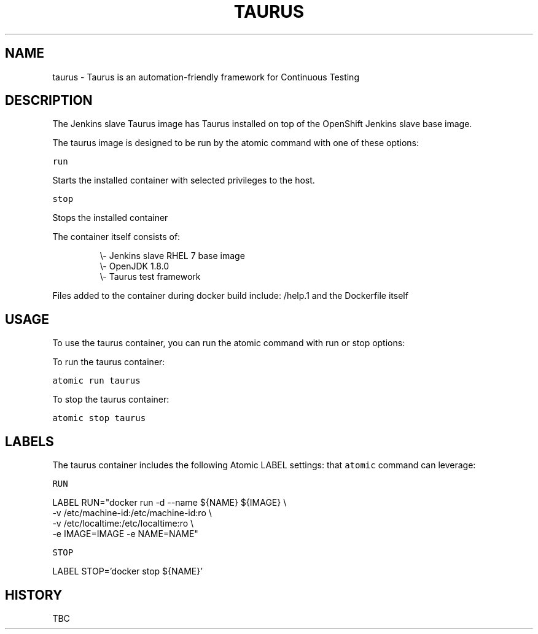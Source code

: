 .TH "TAURUS " "1" " Container Image Pages" "DL Devops Engineering Tools <dldevopsengineeringtools@worldpay.com>" "August 18, 2017" 
.nh
.ad l


.SH NAME
.PP
taurus \- Taurus is an automation\-friendly framework for Continuous Testing


.SH DESCRIPTION
.PP
The Jenkins slave Taurus image has Taurus installed on top of the OpenShift Jenkins
slave base image.

.PP
The taurus image is designed to be run by the atomic command with one of these options:

.PP
\fB\fCrun\fR

.PP
Starts the installed container with selected privileges to the host.

.PP
\fB\fCstop\fR

.PP
Stops the installed container

.PP
The container itself consists of:

.PP
.RS

.nf
\\\- Jenkins slave RHEL 7 base image
\\\- OpenJDK 1.8.0
\\\- Taurus test framework

.fi
.RE

.PP
Files added to the container during docker build include: /help.1 and the Dockerfile itself


.SH "USAGE"
.PP
To use the taurus container, you can run the atomic command with run or stop
options:

.PP
To run the taurus container:

.PP
\fB\fCatomic run taurus\fR

.PP
To stop the taurus container:

.PP
\fB\fCatomic stop taurus\fR


.SH LABELS
.PP
The taurus container includes the following Atomic LABEL settings:
that \fB\fCatomic\fR command can leverage:

.PP
\fB\fCRUN\fR

.PP
LABEL RUN="docker run \-d \-\-name ${NAME} ${IMAGE} \\
  \-v /etc/machine\-id:/etc/machine\-id:ro \\
  \-v /etc/localtime:/etc/localtime:ro \\
  \-e IMAGE=IMAGE \-e NAME=NAME"

.PP
\fB\fCSTOP\fR

.PP
LABEL STOP='docker stop ${NAME}'


.SH HISTORY
.PP
TBC
